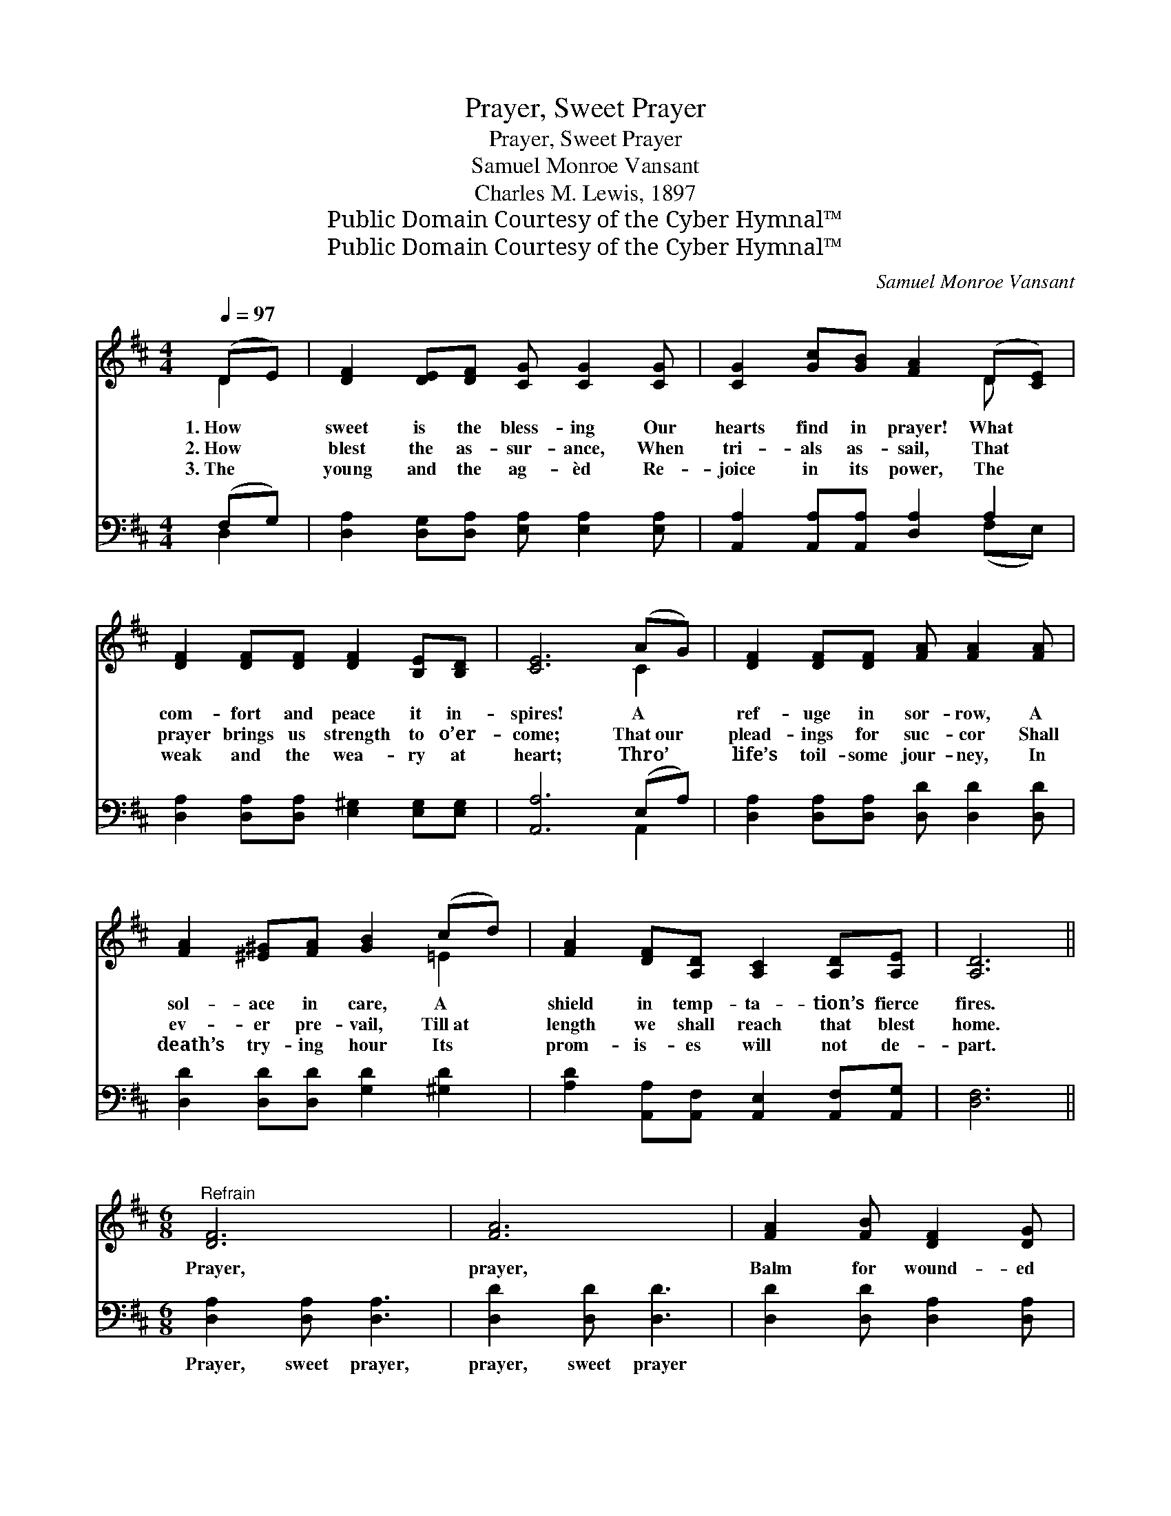 X:1
T:Prayer, Sweet Prayer
T:Prayer, Sweet Prayer
T:Samuel Monroe Vansant
T:Charles M. Lewis, 1897
T:Public Domain Courtesy of the Cyber Hymnal™
T:Public Domain Courtesy of the Cyber Hymnal™
C:Samuel Monroe Vansant
Z:Public Domain
Z:Courtesy of the Cyber Hymnal™
%%score ( 1 2 ) ( 3 4 )
L:1/8
Q:1/4=97
M:4/4
K:D
V:1 treble 
V:2 treble 
V:3 bass 
V:4 bass 
V:1
 (DE) | [DF]2 [DE][DF] [CG] [CG]2 [CG] | [CG]2 [Gc][GB] [FA]2 (D[CE]) | %3
w: 1.~How *|sweet is the bless- ing Our|hearts find in prayer! What *|
w: 2.~How *|blest the as- sur- ance, When|tri- als as- sail, That *|
w: 3.~The *|young and the ag- èd Re-|joice in its power, The *|
 [DF]2 [DF][DF] [DF]2 [B,E][B,D] | [CE]6 (AG) | [DF]2 [DF][DF] [FA] [FA]2 [FA] | %6
w: com- fort and peace it in-|spires! A *|ref- uge in sor- row, A|
w: prayer brings us strength to o’er-|come; That~our *|plead- ings for suc- cor Shall|
w: weak and the wea- ry at|heart; Thro’ *|life’s toil- some jour- ney, In|
 [FA]2 [^E^G][FA] [GB]2 (cd) | [FA]2 [DF][A,D] [A,C]2 [A,D][A,E] | [A,D]6 || %9
w: sol- ace in care, A *|shield in temp- ta- tion’s fierce|fires.|
w: ev- er pre- vail, Till~at *|length we shall reach that blest|home.|
w: death’s try- ing hour Its *|prom- is- es will not de-|part.|
[M:6/8]"^Refrain" [DF]6 | [FA]6 | [FA]2 [FB] [DF]2 [DG] | [CE]6 | [EG]6 | [GB]6 | %15
w: ||||||
w: Prayer,|prayer,|Balm for wound- ed|hearts;|Prayer,|prayer,|
w: ||||||
 [Ac]2 [Ae] [EG]2 [GB] | [FA]6 | [DF]6 | [FA]6 | [Fd]2 [FA] [DF]2 [Ad] | ([Ac]3 [GB]3) | %21
w: ||||||
w: Shield for Sa- tan’s|darts;|Prayer,|prayer,|Safe- guard all the|way, *|
w: ||||||
 [Ge]2 [Gd] [Gc]2 [GB] | [FA]2 [DF] [EG]2 [FA] | [GB]3 [Gc]3 | [Fd]3- [Fd]2 z |] %25
w: ||||
w: Till life’s rug- ged|path leads up To|realms of|day. *|
w: ||||
V:2
 D2 | x8 | x6 D x | x8 | x6 C2 | x8 | x6 =E2 | x8 | x6 ||[M:6/8] x6 | x6 | x6 | x6 | x6 | x6 | x6 | %16
 x6 | x6 | x6 | x6 | x6 | x6 | x6 | x6 | x6 |] %25
V:3
 (F,G,) | [D,A,]2 [D,G,][D,A,] [E,A,] [E,A,]2 [E,A,] | [A,,A,]2 [A,,A,][A,,A,] [D,A,]2 A,2 | %3
w: ~ *|~ ~ ~ ~ ~ ~|~ ~ ~ ~ ~|
 [D,A,]2 [D,A,][D,A,] [E,^G,]2 [E,G,][E,G,] | [A,,A,]6 (E,A,) | %5
w: ~ ~ ~ ~ ~ ~|~ ~ *|
 [D,A,]2 [D,A,][D,A,] [D,D] [D,D]2 [D,D] | [D,D]2 [D,D][D,D] [G,D]2 [^G,D]2 | %7
w: ~ ~ ~ ~ ~ ~|~ ~ ~ ~ ~|
 [A,D]2 [A,,A,][A,,F,] [A,,E,]2 [A,,F,][A,,G,] | [D,F,]6 ||[M:6/8] [D,A,]2 [D,A,] [D,A,]3 | %10
w: ~ ~ ~ ~ ~ ~|~|Prayer, sweet prayer,|
 [D,D]2 [D,D] [D,D]3 | [D,D]2 [D,D] [D,A,]2 [D,A,] | [A,,A,]2 [A,,A,] [A,,A,]3 | %13
w: prayer, sweet prayer|~ ~ ~ ~|Sa- tan’s darts;|
 [A,,A,]2 [A,,A,] [A,,A,]3 | [A,,A,]2 [A,,A,] [A,,A,]3 | A,2 [A,C] [A,C]2 [A,C] | %16
w: Prayer, sweet prayer,|prayer, sweet prayer|~ ~ ~ a-|
 [D,D]2 [D,D] [D,D]3 | [D,A,]2 [D,A,] [D,A,]3 | [D,D]2 [D,D] [D,D]3 | %19
w: long the way|||
 [D,A,]2 [D,D] [D,A,]2 [F,A,] | [G,D]2 [G,D] [G,D]3 | [G,B,]2 [G,B,] [G,E]2 [G,D] | %22
w: |||
 [A,D]2 A, A,2 A, | [A,,A,]3 [A,,A,]3 | [D,A,]3- [D,A,]2 z |] %25
w: |||
V:4
 D,2 | x8 | x6 (F,E,) | x8 | x6 A,,2 | x8 | x8 | x8 | x6 ||[M:6/8] x6 | x6 | x6 | x6 | x6 | x6 | %15
 A,2 x4 | x6 | x6 | x6 | x6 | x6 | x6 | x2 A, A,2 A, | x6 | x6 |] %25

